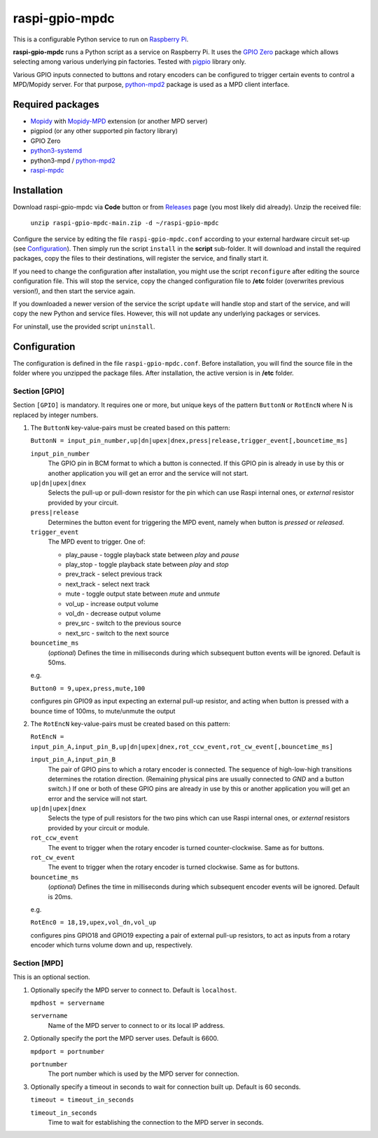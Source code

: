 ===============
raspi-gpio-mpdc
===============
This is a configurable Python service to run on `Raspberry Pi <https://www.raspberrypi.org>`_.

**raspi-gpio-mpdc** runs a Python script as a service on Raspberry Pi. It uses the `GPIO Zero <https://github.com/gpiozero/gpiozero>`_ package which allows 
selecting among various underlying pin factories. Tested with `pigpio <http://abyz.me.uk/rpi/pigpio/index.html>`_ library only.

Various GPIO inputs connected to buttons and rotary encoders can be configured to trigger certain events to control a MPD/Mopidy server. For that purpose, `python-mpd2 <https://pypi.org/project/python-mpd2/>`_ package is used as a MPD client interface.

Required packages
-----------------
* `Mopidy <https://mopidy.com/>`_ with `Mopidy-MPD <https://mopidy.com/ext/mpd>`_ extension (or another MPD server)
* pigpiod (or any other supported pin factory library)
* GPIO Zero
* `python3-systemd <https://github.com/systemd/python-systemd>`_
* python3-mpd / `python-mpd2 <https://github.com/Mic92/python-mpd2>`_
* `raspi-mpdc <https://github.com/mikiair/raspi-mpdc>`_

Installation
------------
Download raspi-gpio-mpdc via **Code** button or from `Releases <https://github.com/mikiair/raspi-gpio-mpdc/releases>`_ page (you most likely did already).
Unzip the received file:

   ``unzip raspi-gpio-mpdc-main.zip -d ~/raspi-gpio-mpdc``

Configure the service by editing the file ``raspi-gpio-mpdc.conf`` according to your external hardware circuit set-up (see Configuration_).
Then simply run the script ``install`` in the **script** sub-folder. It will download and install the required packages, 
copy the files to their destinations, will register the service, and finally start it.

If you need to change the configuration after installation, you might use the script ``reconfigure`` after editing the source configuration file.
This will stop the service, copy the changed configuration file to **/etc** folder (overwrites previous version!), and then start the service again.

If you downloaded a newer version of the service the script ``update`` will handle stop and start of the service, and will copy the new Python and service files.
However, this will not update any underlying packages or services.

For uninstall, use the provided script ``uninstall``.

Configuration
-------------
The configuration is defined in the file ``raspi-gpio-mpdc.conf``. Before installation, you will find the source file in the folder where you unzipped the package files. 
After installation, the active version is in **/etc** folder.

Section [GPIO]
==============
Section ``[GPIO]`` is mandatory. It requires one or more, but unique keys of the pattern ``ButtonN`` or ``RotEncN`` where N is replaced by integer numbers. 

1) The ``ButtonN`` key-value-pairs must be created based on this pattern:

   ``ButtonN = input_pin_number,up|dn|upex|dnex,press|release,trigger_event[,bouncetime_ms]``

   ``input_pin_number``
     The GPIO pin in BCM format to which a button is connected. If this GPIO pin is already in use by this or another application you will get an error and the service will not start.
   ``up|dn|upex|dnex``
     Selects the pull-up or pull-down resistor for the pin which can use Raspi internal ones, or *external* resistor provided by your circuit.
   ``press|release``
     Determines the button event for triggering the MPD event, namely when button is *pressed* or *released*.
   ``trigger_event``
     The MPD event to trigger. One of:
  
     * play_pause - toggle playback state between *play* and *pause*
     * play_stop - toggle playback state between *play* and *stop*
     * prev_track - select previous track
     * next_track - select next track
     * mute - toggle output state between *mute* and *unmute*
     * vol_up - increase output volume
     * vol_dn - decrease output volume
     * prev_src - switch to the previous source
     * next_src - switch to the next source
  
   ``bouncetime_ms``
     (*optional*) Defines the time in milliseconds during which subsequent button events will be ignored. Default is 50ms.

   e.g.

   ``Button0 = 9,upex,press,mute,100``

   configures pin GPIO9 as input expecting an external pull-up resistor, and acting when button is pressed with a bounce time of 100ms, to mute/unmute the output

#) The ``RotEncN`` key-value-pairs must be created based on this pattern:

   ``RotEncN = input_pin_A,input_pin_B,up|dn|upex|dnex,rot_ccw_event,rot_cw_event[,bouncetime_ms]``

   ``input_pin_A,input_pin_B``
     The pair of GPIO pins to which a rotary encoder is connected. The sequence of high-low-high transitions determines the rotation direction. (Remaining physical pins are usually connected to *GND* and a button switch.)
     If one or both of these GPIO pins are already in use by this or another application you will get an error and the service will not start.
   ``up|dn|upex|dnex``
     Selects the type of pull resistors for the two pins which can use Raspi internal ones, or *external* resistors provided by your circuit or module.
   ``rot_ccw_event``
     The event to trigger when the rotary encoder is turned counter-clockwise. Same as for buttons.
   ``rot_cw_event``
     The event to trigger when the rotary encoder is turned clockwise. Same as for buttons.
   ``bouncetime_ms``
     (*optional*) Defines the time in milliseconds during which subsequent encoder events will be ignored. Default is 20ms.
     
   e.g.
   
   ``RotEnc0 = 18,19,upex,vol_dn,vol_up``
   
   configures pins GPIO18 and GPIO19 expecting a pair of external pull-up resistors, to act as inputs from a rotary encoder which turns volume down and up, respectively.

Section [MPD]
=============
This is an optional section.

1) Optionally specify the MPD server to connect to. Default is ``localhost``.

   ``mpdhost = servername``
   
   ``servername``
     Name of the MPD server to connect to or its local IP address.
     
#) Optionally specify the port the MPD server uses. Default is 6600.

   ``mpdport = portnumber``
   
   ``portnumber``
     The port number which is used by the MPD server for connection.
   
#) Optionally specify a timeout in seconds to wait for connection built up. Default is 60 seconds.

   ``timeout = timeout_in_seconds``
   
   ``timeout_in_seconds``
     Time to wait for establishing the connection to the MPD server in seconds.
